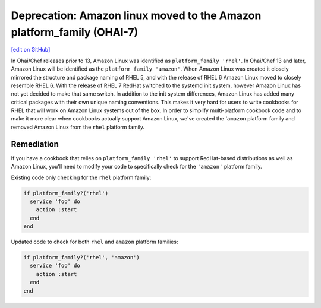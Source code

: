 ======================================================================
Deprecation: Amazon linux moved to the Amazon platform_family (OHAI-7)
======================================================================
`[edit on GitHub] <https://github.com/chef/chef-web-docs/blob/master/chef_master/source/deprecations_ohai_amazon_linux.rst>`__

In Ohai/Chef releases prior to 13, Amazon Linux was identified as ``platform_family 'rhel'``. In Ohai/Chef 13 and later, Amazon Linux will be identified as the ``platform_family 'amazon'``. When Amazon Linux was created it closely mirrored the structure and package naming of RHEL 5, and with the release of RHEL 6 Amazon Linux moved to closely resemble RHEL 6. With the release of RHEL 7 RedHat switched to the systemd init system, however Amazon Linux has not yet decided to make that same switch. In addition to the init system differences, Amazon Linux has added many critical packages with their own unique naming conventions. This makes it very hard for users to write cookbooks for RHEL that will work on Amazon Linux systems out of the box. In order to simplify multi-platform cookbook code and to make it more clear when cookbooks actually support Amazon Linux, we've created the '``amazon`` platform family and removed Amazon Linux from the ``rhel`` platform family.

Remediation
=============

If you have a cookbook that relies on ``platform_family 'rhel'`` to support RedHat-based distributions as well as Amazon Linux, you'll need to modify your code to specifically check for the ``'amazon'`` platform family.

Existing code only checking for the ``rhel`` platform family:

.. code-block:: ruby

  if platform_family?('rhel')
    service 'foo' do
      action :start
    end
  end


Updated code to check for both ``rhel`` and ``amazon`` platform families:

.. code-block:: ruby

  if platform_family?('rhel', 'amazon')
    service 'foo' do
      action :start
    end
  end
